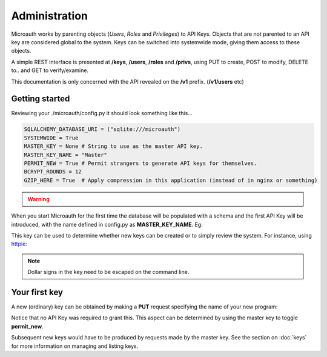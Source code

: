 Administration
=====================================

Microauth works by parenting objects (*Users*, *Roles* and *Privileges*) to API Keys.
Objects that are not parented to an API key are considered global to the system.
Keys can be switched into systemwide mode, giving them access to these objects.

A simple REST interface is presented at **/keys**, **/users**, **/roles** and **/privs**, using PUT to create, POST to modify,
DELETE to.. and GET to verify/examine. 

This documentation is only concerned with the API revealed on the **/v1** prefix. (**/v1/users** etc)

Getting started
-----------------
Reviewing your ./microauth/config.py it should look something like this...

.. code-block:: python

    SQLALCHEMY_DATABASE_URI = ("sqlite:///microauth")
    SYSTEMWIDE = True
    MASTER_KEY = None # String to use as the master API key.
    MASTER_KEY_NAME = "Master"
    PERMIT_NEW = True # Permit strangers to generate API keys for themselves.
    BCRYPT_ROUNDS = 12
    GZIP_HERE = True  # Apply compression in this application (instead of in nginx or something)

.. warning::

	.. raw:: html

		Redefining <strong>MASTER_KEY_NAME</strong> during operation can change which key is treated as the master.<br />
		Please secure the file permissions on your <em>config.py</em>. (<em>chmod 600 config.py</em> if in doubt)

When you start Microauth for the first time the database will be populated with a schema and the first API Key will be introduced,
with the name defined in config.py as **MASTER_KEY_NAME**. Eg:

.. raw:: html

    <blockquote>
    ./run.py --key key --cert cert<br />
    <span class="apikey">$2a$12$P6py8egFp35kyCsA10DRtuniD8WwRQOGBv27ZLRqKbDUkvBR7J8XW</span><br />
     * Running on http://0.0.0.0:7789/ (Press CTRL+C to quit)<br />
     * Restarting with stat<br />
    </blockquote><br />

This key can be used to determine whether new keys can be created or to simply review the system. For instance, using `httpie`_:

.. _httpie: https://github.com/jakubroztocil/httpie


.. http:get:: /v1/keys

	.. code-block:: javascript

		$ http --verify=no localhost:7789/v1/keys "Authorization: Basic \$2a\$12\$R0yq8EOnxgWTuIuEPwwbsusQ8qgLTYSpUhpuhJjbw0mDHJZN9ERZm"
		HTTP/1.0 200 OK
		Content-Encoding: gzip
		Content-Length: 170
		Content-Type: application/json
		Date: Wed, 18 Feb 2015 15:39:26 GMT
		Server: Werkzeug/0.10.1 Python/2.7.3
		Vary: Accept-Encoding
	
		[   
		    {   
		        "active": true,
		        "global_delete": true,
		        "name": "Master",
		        "privileges": [],
		        "roles": [],
		        "system": {
		            "keys": [
		                "Master"
		            ],
		            "permit_new": true,
		            "privileges": [],
		            "roles": [],
		            "users": []
		        },
		        "systemwide": true,
		        "users": []
		    }
		]

.. note::
    Dollar signs in the key need to be escaped on the command line.

Your first key
-----------------
A new (ordinary) key can be obtained by making a **PUT** request specifying the name of your new program:

.. http:put:: /v1/keys

	.. code-block:: javascript

		$ http --verify=no put https://localhost:7789/v1/keys name=NewApp
		HTTP/1.0 201 CREATED
		Content-Encoding: gzip
		Content-Length: 144
		Content-Type: application/json
		Date: Thu, 19 Feb 2015 11:17:11 GMT
		Server: Werkzeug/0.10.1 Python/2.7.3
		Vary: Accept-Encoding

		{
		    "active": true, 
		    "apikey": "$2a$12$xVOCuxixOd9ly/xiUlWqg.7mIa05Dk/bcT4DykvePiVLDjjEy2zbu", 
		    "name": "NewApp", 
		    "systemwide": null
		}

Notice that no API Key was required to grant this. This aspect can be determined by using the master key to toggle **permit_new**.

.. http:post:: /v1/keys

	.. code-block:: javascript

		$ http --verify=no post https://localhost:7789/v1/keys Authorization:"Basic \$2a\$12\$R0yq8EOnxgWTuIuEPwwbsusQ8qgLTYSpUhpuhJjbw0mDHJZN9ERZm" permit_new=
		HTTP/1.0 200 OK
		Content-Encoding: gzip
		Content-Length: 62
		Content-Type: application/json
		Date: Thu, 19 Feb 2015 11:24:08 GMT
		Server: Werkzeug/0.10.1 Python/2.7.3
		Vary: Accept-Encoding

		{
		    "system": {
		        "permit_new": false
		    }
		}

Subsequent new keys would have to be produced by requests made by the master key.
See the section on :doc:`keys` for more information on managing and listing keys.
